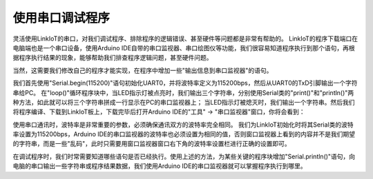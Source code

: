 .. _debug_with_serial:

===========================
使用串口调试程序
===========================

灵活使用LinkIoT的串口，对我们调试程序、排除程序的逻辑错误、甚至硬件等问题都是非常有帮助的。
LinkIoT的程序下载端口在电脑端也是一个串口设备，使用Arduino IDE自带的串口监视器、串口绘图仪等功能，我们很容易知道程序执行到那个语句，再根据程序执行结果的现象，能够帮助我们排查程序逻辑问题，甚至硬件问题。

.. image:: ../_static/images/intro/debug_withSerial/openPort.jpeg
    :scale: 60%
    :align: center 

当然，这需要我们修改自己的程序才能实现，在程序中增加一些"输出信息到串口监视器"的语句。

.. code-block:: 
   :linenos:

    #include <LinkIoT.h>
    // blink LED

    void setup() {
        linkIoT.begin();
        linkIoT.TFTBL_Turnoff(); // the TFT LCD not be used in this example
        Serial.begin(115200); // initialize UART0 act as a Serial class device, and set baudrate as 115,200 bps
        Serial.println("demo to blink LED"); // a string with a carriage return character be output to PC  
    }

    void loop() {
        static uint8_t counter=0;
        linkIoT.LED_Turnon();
        counter++;
        Serial.print("the ");  Serial.print(counter); Serial.println("-th be turn on"); // three strings are send to PC
        delay(500);

        linkIoT.LED_Turnoff();
        Serial.println("turn off LED"); // one string are send to PC
        delay(500);
    }

我们首先使用"Serial.begin(115200)"语句初始化UART0，并将波特率定义为115200bps，然后从UART0的TxD引脚输出一个字符串给PC。
在"loop()"循环程序块中，当LED指示灯被点亮时，我们输出三个字符串，分别使用Serial类的"print()"和"println()"两种方法，如此就可以将三个字符串拼成一行显示在PC的串口监视器上；
当LED指示灯被熄灭时，我们输出一个字符串。然后我们将程序编译、下载到LinkIoT板上，下载完毕后打开Arduino IDE的"工具" -> "串口监视器"窗口，你将会看到：

.. image:: ../_static/images/intro/debug_withSerial/monitorSerial.jpeg
    :scale: 60%
    :align: center 

使用串口通讯时，波特率是非常重要的参数，必须确保通讯双方的波特率完全相同。
我们为LinkIoT初始化时将其Serial类的波特率设置为115200bps，Arduino IDE的串口监视器的波特率也必须设置为相同的值，否则窗口监视器上看到的内容并不是我们期望的字符串，而是一些"乱码"，此时只需要用窗口监视器窗口右下角的波特率设置栏进行正确的设置即可。

在调试程序时，我们时常需要知道哪些语句是否已经执行。使用上述的方法，为某些关键的程序块增加"Serial.println()"语句，向电脑的串口输出一些字符串或程序结果数据，我们使用Arduino IDE的串口监视器就可以掌握程序执行到哪里。

